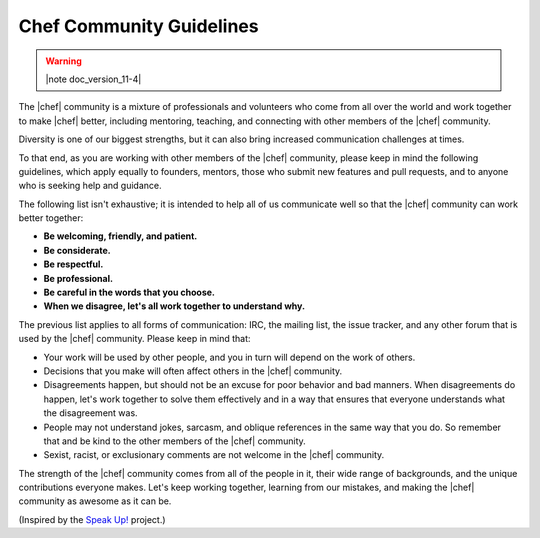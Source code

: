 =====================================================
Chef Community Guidelines
=====================================================

.. warning:: |note doc_version_11-4|

The |chef| community is a mixture of professionals and volunteers who come from all over the world and work together to make |chef| better, including mentoring, teaching, and connecting with other members of the |chef| community.

Diversity is one of our biggest strengths, but it can also bring increased communication challenges at times. 

To that end, as you are working with other members of the |chef| community, please keep in mind the following guidelines, which apply equally to founders, mentors, those who submit new features and pull requests, and to anyone who is seeking help and guidance.

The following list isn't exhaustive; it is intended to help all of us communicate well so that the |chef| community can work better  together:

* **Be welcoming, friendly, and patient.**
* **Be considerate.**
* **Be respectful.**
* **Be professional.**
* **Be careful in the words that you choose.**
* **When we disagree, let's all work together to understand why.**

The previous list applies to all forms of communication: IRC, the mailing list, the issue tracker, and any other forum that is used by the |chef| community. Please keep in mind that:

* Your work will be used by other people, and you in turn will depend on the work of others.
* Decisions that you make will often affect others in the |chef| community.
* Disagreements happen, but should not be an excuse for poor behavior and bad manners. When disagreements do happen, let's work together to solve them effectively and in a way that ensures that everyone understands what the disagreement was.
* People may not understand jokes, sarcasm, and oblique references in the same way that you do. So remember that and be kind to the other members of the |chef| community.
* Sexist, racist, or exclusionary comments are not welcome in the |chef| community.

The strength of the |chef| community comes from all of the people in it, their wide range of backgrounds, and the unique contributions everyone makes. Let's keep working together, learning from our mistakes, and making the |chef| community as awesome as it can be.

(Inspired by the `Speak Up! <http://speakup.io/coc.html>`_ project.)




